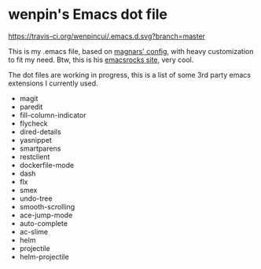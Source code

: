 * wenpin's Emacs dot file

[[https://travis-ci.org/wenpincui/.emacs.d.svg?branch%3Dmaster][https://travis-ci.org/wenpincui/.emacs.d.svg?branch=master]]

  This is my .emacs file, based on [[https://github.com/magnars/.emacs.d][magnars' config]], with heavy customization to
  fit my need. Btw, this is his [[http://emacsrocks.com/][emacsrocks site]], very cool.

  The dot files are working in progress, this is a list of some 3rd party emacs
  extensions I currently used.

  -  magit
  -  paredit
  -  fill-column-indicator
  -  flycheck
  -  dired-details
  -  yasnippet
  -  smartparens
  -  restclient
  -  dockerfile-mode
  -  dash
  -  flx
  -  smex
  -  undo-tree
  -  smooth-scrolling
  -  ace-jump-mode
  -  auto-complete
  -  ac-slime
  -  helm
  -  projectile
  -  helm-projectile


